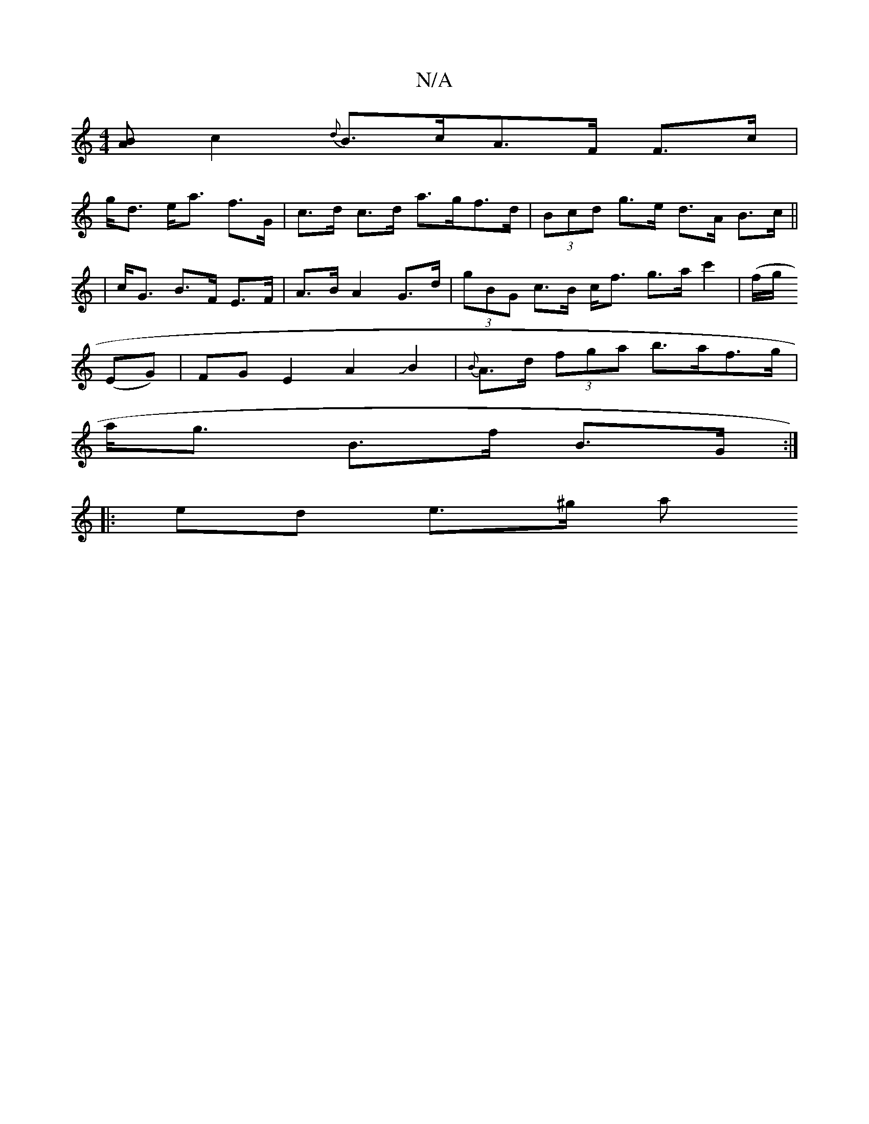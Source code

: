 X:1
T:N/A
M:4/4
R:N/A
K:Cmajor
[BA] [c2]{d}B>cA>F F>c |
g<d e<a f>G | c>d c>d a>gf>d| (3Bcd g>e d>A B>c||
| c<G B>F E>F | A>B A2 G>d | (3gBG c>B c<f g>a c'2 | (/f/g/j
(EG) |FGE2A2JB2|{B}A>d (3fga b>af>g|
a<g B>f B>G :|
|: ed e>^g a